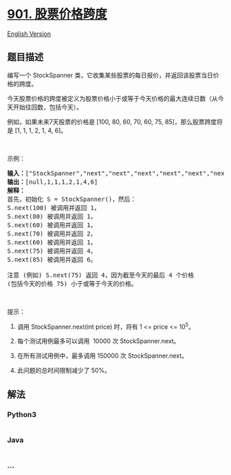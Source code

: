* [[https://leetcode-cn.com/problems/online-stock-span][901.
股票价格跨度]]
  :PROPERTIES:
  :CUSTOM_ID: 股票价格跨度
  :END:
[[./solution/0900-0999/0901.Online Stock Span/README_EN.org][English
Version]]

** 题目描述
   :PROPERTIES:
   :CUSTOM_ID: 题目描述
   :END:

#+begin_html
  <!-- 这里写题目描述 -->
#+end_html

#+begin_html
  <p>
#+end_html

编写一个 StockSpanner
类，它收集某些股票的每日报价，并返回该股票当日价格的跨度。

#+begin_html
  </p>
#+end_html

#+begin_html
  <p>
#+end_html

今天股票价格的跨度被定义为股票价格小于或等于今天价格的最大连续日数（从今天开始往回数，包括今天）。

#+begin_html
  </p>
#+end_html

#+begin_html
  <p>
#+end_html

例如，如果未来7天股票的价格是 [100, 80, 60, 70, 60, 75,
85]，那么股票跨度将是 [1, 1, 1, 2, 1, 4, 6]。

#+begin_html
  </p>
#+end_html

#+begin_html
  <p>
#+end_html

 

#+begin_html
  </p>
#+end_html

#+begin_html
  <p>
#+end_html

示例：

#+begin_html
  </p>
#+end_html

#+begin_html
  <pre><strong>输入：</strong>[&quot;StockSpanner&quot;,&quot;next&quot;,&quot;next&quot;,&quot;next&quot;,&quot;next&quot;,&quot;next&quot;,&quot;next&quot;,&quot;next&quot;], [[],[100],[80],[60],[70],[60],[75],[85]]
  <strong>输出：</strong>[null,1,1,1,2,1,4,6]
  <strong>解释：</strong>
  首先，初始化 S = StockSpanner()，然后：
  S.next(100) 被调用并返回 1，
  S.next(80) 被调用并返回 1，
  S.next(60) 被调用并返回 1，
  S.next(70) 被调用并返回 2，
  S.next(60) 被调用并返回 1，
  S.next(75) 被调用并返回 4，
  S.next(85) 被调用并返回 6。

  注意 (例如) S.next(75) 返回 4，因为截至今天的最后 4 个价格
  (包括今天的价格 75) 小于或等于今天的价格。
  </pre>
#+end_html

#+begin_html
  <p>
#+end_html

 

#+begin_html
  </p>
#+end_html

#+begin_html
  <p>
#+end_html

提示：

#+begin_html
  </p>
#+end_html

#+begin_html
  <ol>
#+end_html

#+begin_html
  <li>
#+end_html

调用 StockSpanner.next(int price) 时，将有 1 <= price <= 10^5。

#+begin_html
  </li>
#+end_html

#+begin_html
  <li>
#+end_html

每个测试用例最多可以调用  10000 次 StockSpanner.next。

#+begin_html
  </li>
#+end_html

#+begin_html
  <li>
#+end_html

在所有测试用例中，最多调用 150000 次 StockSpanner.next。

#+begin_html
  </li>
#+end_html

#+begin_html
  <li>
#+end_html

此问题的总时间限制减少了 50%。

#+begin_html
  </li>
#+end_html

#+begin_html
  </ol>
#+end_html

** 解法
   :PROPERTIES:
   :CUSTOM_ID: 解法
   :END:

#+begin_html
  <!-- 这里可写通用的实现逻辑 -->
#+end_html

#+begin_html
  <!-- tabs:start -->
#+end_html

*** *Python3*
    :PROPERTIES:
    :CUSTOM_ID: python3
    :END:

#+begin_html
  <!-- 这里可写当前语言的特殊实现逻辑 -->
#+end_html

#+begin_src python
#+end_src

*** *Java*
    :PROPERTIES:
    :CUSTOM_ID: java
    :END:

#+begin_html
  <!-- 这里可写当前语言的特殊实现逻辑 -->
#+end_html

#+begin_src java
#+end_src

*** *...*
    :PROPERTIES:
    :CUSTOM_ID: section
    :END:
#+begin_example
#+end_example

#+begin_html
  <!-- tabs:end -->
#+end_html
